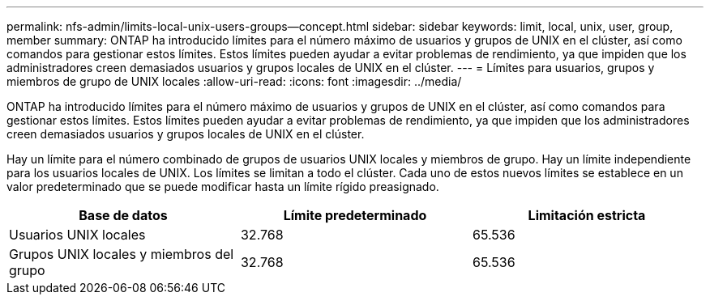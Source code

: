 ---
permalink: nfs-admin/limits-local-unix-users-groups--concept.html 
sidebar: sidebar 
keywords: limit, local, unix, user, group, member 
summary: ONTAP ha introducido límites para el número máximo de usuarios y grupos de UNIX en el clúster, así como comandos para gestionar estos límites. Estos límites pueden ayudar a evitar problemas de rendimiento, ya que impiden que los administradores creen demasiados usuarios y grupos locales de UNIX en el clúster. 
---
= Límites para usuarios, grupos y miembros de grupo de UNIX locales
:allow-uri-read: 
:icons: font
:imagesdir: ../media/


[role="lead"]
ONTAP ha introducido límites para el número máximo de usuarios y grupos de UNIX en el clúster, así como comandos para gestionar estos límites. Estos límites pueden ayudar a evitar problemas de rendimiento, ya que impiden que los administradores creen demasiados usuarios y grupos locales de UNIX en el clúster.

Hay un límite para el número combinado de grupos de usuarios UNIX locales y miembros de grupo. Hay un límite independiente para los usuarios locales de UNIX. Los límites se limitan a todo el clúster. Cada uno de estos nuevos límites se establece en un valor predeterminado que se puede modificar hasta un límite rígido preasignado.

[cols="3*"]
|===
| Base de datos | Límite predeterminado | Limitación estricta 


 a| 
Usuarios UNIX locales
 a| 
32.768
 a| 
65.536



 a| 
Grupos UNIX locales y miembros del grupo
 a| 
32.768
 a| 
65.536

|===
